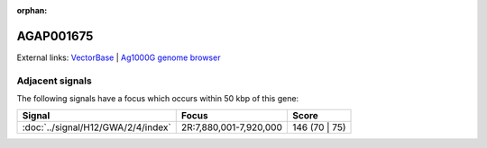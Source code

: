 :orphan:

AGAP001675
=============







External links:
`VectorBase <https://www.vectorbase.org/Anopheles_gambiae/Gene/Summary?g=AGAP001675>`_ |
`Ag1000G genome browser <https://www.malariagen.net/apps/ag1000g/phase1-AR3/index.html?genome_region=2R:7856091-7857657#genomebrowser>`_



Adjacent signals
----------------

The following signals have a focus which occurs within 50 kbp of this gene:



.. cssclass:: table-hover
.. csv-table::
    :widths: auto
    :header: Signal,Focus,Score

    :doc:`../signal/H12/GWA/2/4/index`,"2R:7,880,001-7,920,000",146 (70 | 75)
    




